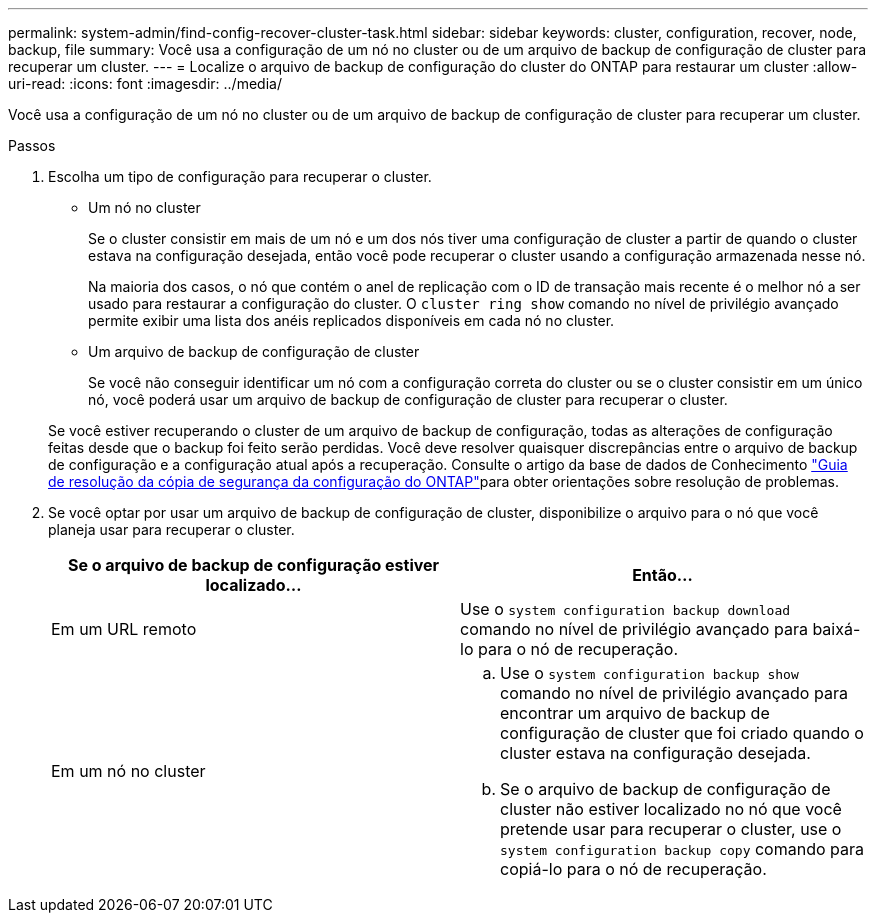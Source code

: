 ---
permalink: system-admin/find-config-recover-cluster-task.html 
sidebar: sidebar 
keywords: cluster, configuration, recover, node, backup, file 
summary: Você usa a configuração de um nó no cluster ou de um arquivo de backup de configuração de cluster para recuperar um cluster. 
---
= Localize o arquivo de backup de configuração do cluster do ONTAP para restaurar um cluster
:allow-uri-read: 
:icons: font
:imagesdir: ../media/


[role="lead"]
Você usa a configuração de um nó no cluster ou de um arquivo de backup de configuração de cluster para recuperar um cluster.

.Passos
. Escolha um tipo de configuração para recuperar o cluster.
+
** Um nó no cluster
+
Se o cluster consistir em mais de um nó e um dos nós tiver uma configuração de cluster a partir de quando o cluster estava na configuração desejada, então você pode recuperar o cluster usando a configuração armazenada nesse nó.

+
Na maioria dos casos, o nó que contém o anel de replicação com o ID de transação mais recente é o melhor nó a ser usado para restaurar a configuração do cluster. O `cluster ring show` comando no nível de privilégio avançado permite exibir uma lista dos anéis replicados disponíveis em cada nó no cluster.

** Um arquivo de backup de configuração de cluster
+
Se você não conseguir identificar um nó com a configuração correta do cluster ou se o cluster consistir em um único nó, você poderá usar um arquivo de backup de configuração de cluster para recuperar o cluster.

+
Se você estiver recuperando o cluster de um arquivo de backup de configuração, todas as alterações de configuração feitas desde que o backup foi feito serão perdidas. Você deve resolver quaisquer discrepâncias entre o arquivo de backup de configuração e a configuração atual após a recuperação. Consulte o artigo da base de dados de Conhecimento link:https://kb.netapp.com/Advice_and_Troubleshooting/Data_Storage_Software/ONTAP_OS/ONTAP_Configuration_Backup_Resolution_Guide["Guia de resolução da cópia de segurança da configuração do ONTAP"]para obter orientações sobre resolução de problemas.



. Se você optar por usar um arquivo de backup de configuração de cluster, disponibilize o arquivo para o nó que você planeja usar para recuperar o cluster.
+
|===
| Se o arquivo de backup de configuração estiver localizado... | Então... 


 a| 
Em um URL remoto
 a| 
Use o `system configuration backup download` comando no nível de privilégio avançado para baixá-lo para o nó de recuperação.



 a| 
Em um nó no cluster
 a| 
.. Use o `system configuration backup show` comando no nível de privilégio avançado para encontrar um arquivo de backup de configuração de cluster que foi criado quando o cluster estava na configuração desejada.
.. Se o arquivo de backup de configuração de cluster não estiver localizado no nó que você pretende usar para recuperar o cluster, use o `system configuration backup copy` comando para copiá-lo para o nó de recuperação.


|===

